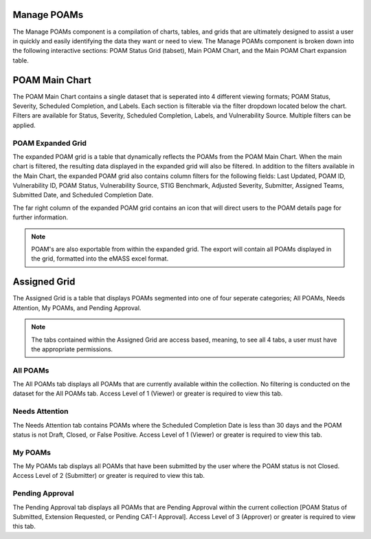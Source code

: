 .. _manage-poams:
Manage POAMs
------------

The Manage POAMs component is a compilation of charts, tables, and grids that are ultimately designed to assist a user in quickly and easily identifying the data they want or need to view. The Manage POAMs component is broken down into the following interactive sections: POAM Status Grid (tabset), Main POAM Chart, and the Main POAM Chart expansion table.

POAM Main Chart
---------------

The POAM Main Chart contains a single dataset that is seperated into 4 different viewing formats; POAM Status, Severity, Scheduled Completion, and Labels. Each section is filterable via the filter dropdown located below the chart. 
Filters are available for Status, Severity, Scheduled Completion, Labels, and Vulnerability Source. Multiple filters can be applied.

POAM Expanded Grid
^^^^^^^^^^^^^^^^^^

The expanded POAM grid is a table that dynamically reflects the POAMs from the POAM Main Chart. When the main chart is filtered, the resulting data displayed in the expanded grid will also be filtered. In addition to the filters available in the Main Chart, the expanded POAM grid also contains column filters for the following fields: 
Last Updated, POAM ID, Vulnerability ID, POAM Status, Vulnerability Source, STIG Benchmark, Adjusted Severity, Submitter, Assigned Teams, Submitted Date, and Scheduled Completion Date.

The far right column of the expanded POAM grid contains an icon that will direct users to the POAM details page for further information.

.. note::
   POAM's are also exportable from within the expanded grid. The export will contain all POAMs displayed in the grid, formatted into the eMASS excel format.

Assigned Grid
---------------------

The Assigned Grid is a table that displays POAMs segmented into one of four seperate categories; All POAMs, Needs Attention, My POAMs, and Pending Approval.

.. note::
   The tabs contained within the Assigned Grid are access based, meaning, to see all 4 tabs, a user must have the appropriate permissions.


All POAMs
^^^^^^^^^
The All POAMs tab displays all POAMs that are currently available within the collection. No filtering is conducted on the dataset for the All POAMs tab. Access Level of 1 (Viewer) or greater is required to view this tab.


Needs Attention
^^^^^^^^^^^^^^^
The Needs Attention tab contains POAMs where the Scheduled Completion Date is less than 30 days and the POAM status is not Draft, Closed, or False Positive. Access Level of 1 (Viewer) or greater is required to view this tab.


My POAMs
^^^^^^^^
The My POAMs tab displays all POAMs that have been submitted by the user where the POAM status is not Closed. Access Level of 2 (Submitter) or greater is required to view this tab.

Pending Approval
^^^^^^^^^^^^^^^^
The Pending Approval tab displays all POAMs that are Pending Approval within the current collection [POAM Status of Submitted, Extension Requested, or Pending CAT-I Approval]. Access Level of 3 (Approver) or greater is required to view this tab.
